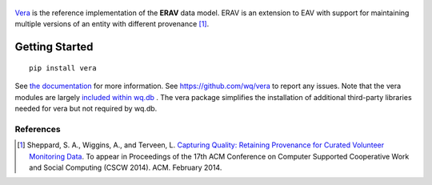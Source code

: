 .. figure:: https://raw.github.com/wq/wq/master/images/256/vera.png
   :align: center
   :target: http://wq.io/vera
   :alt: vera

`Vera <http://wq.io/vera>`_ is the reference implementation of the **ERAV**
data model.  ERAV is an extension to EAV with support for maintaining multiple
versions of an entity with different provenance [1]_.

Getting Started
---------------

::

    pip install vera

See `the documentation <http://wq.io/docs/>`_ for more information.  See
https://github.com/wq/vera to report any issues.  Note that the vera modules
are largely `included within wq.db
<https://github.com/wq/wq.db/blob/master/contrib/vera>`_ .  The vera package
simplifies the installation of additional third-party libraries needed for vera
but not required by wq.db.

References
~~~~~~~~~~

.. [1] Sheppard, S. A., Wiggins, A., and Terveen, L. `Capturing Quality: Retaining Provenance for Curated Volunteer Monitoring Data <http://wq.io/research/provenance>`_.  To appear in Proceedings of the 17th ACM Conference on Computer Supported Cooperative Work and Social Computing (CSCW 2014). ACM. February 2014.
